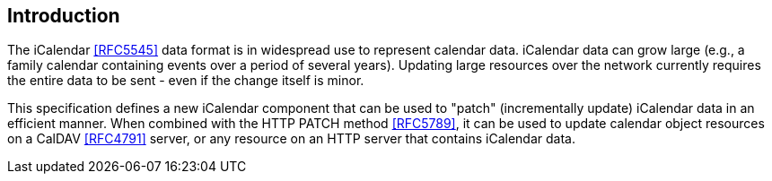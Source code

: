 [[introduction]]
== Introduction

The iCalendar <<RFC5545>> data format is in widespread use to represent calendar data. iCalendar data can
grow large (e.g., a family calendar containing events over a period of several years). Updating
large resources over the network currently requires the entire data to be sent - even if the
change itself is minor.

This specification defines a new iCalendar component that can be used to "patch" (incrementally
update) iCalendar data in an efficient manner. When combined with the HTTP PATCH method <<RFC5789>>, it can
be used to update calendar object resources on a CalDAV <<RFC4791>> server, or any resource on an HTTP
server that contains iCalendar data.

